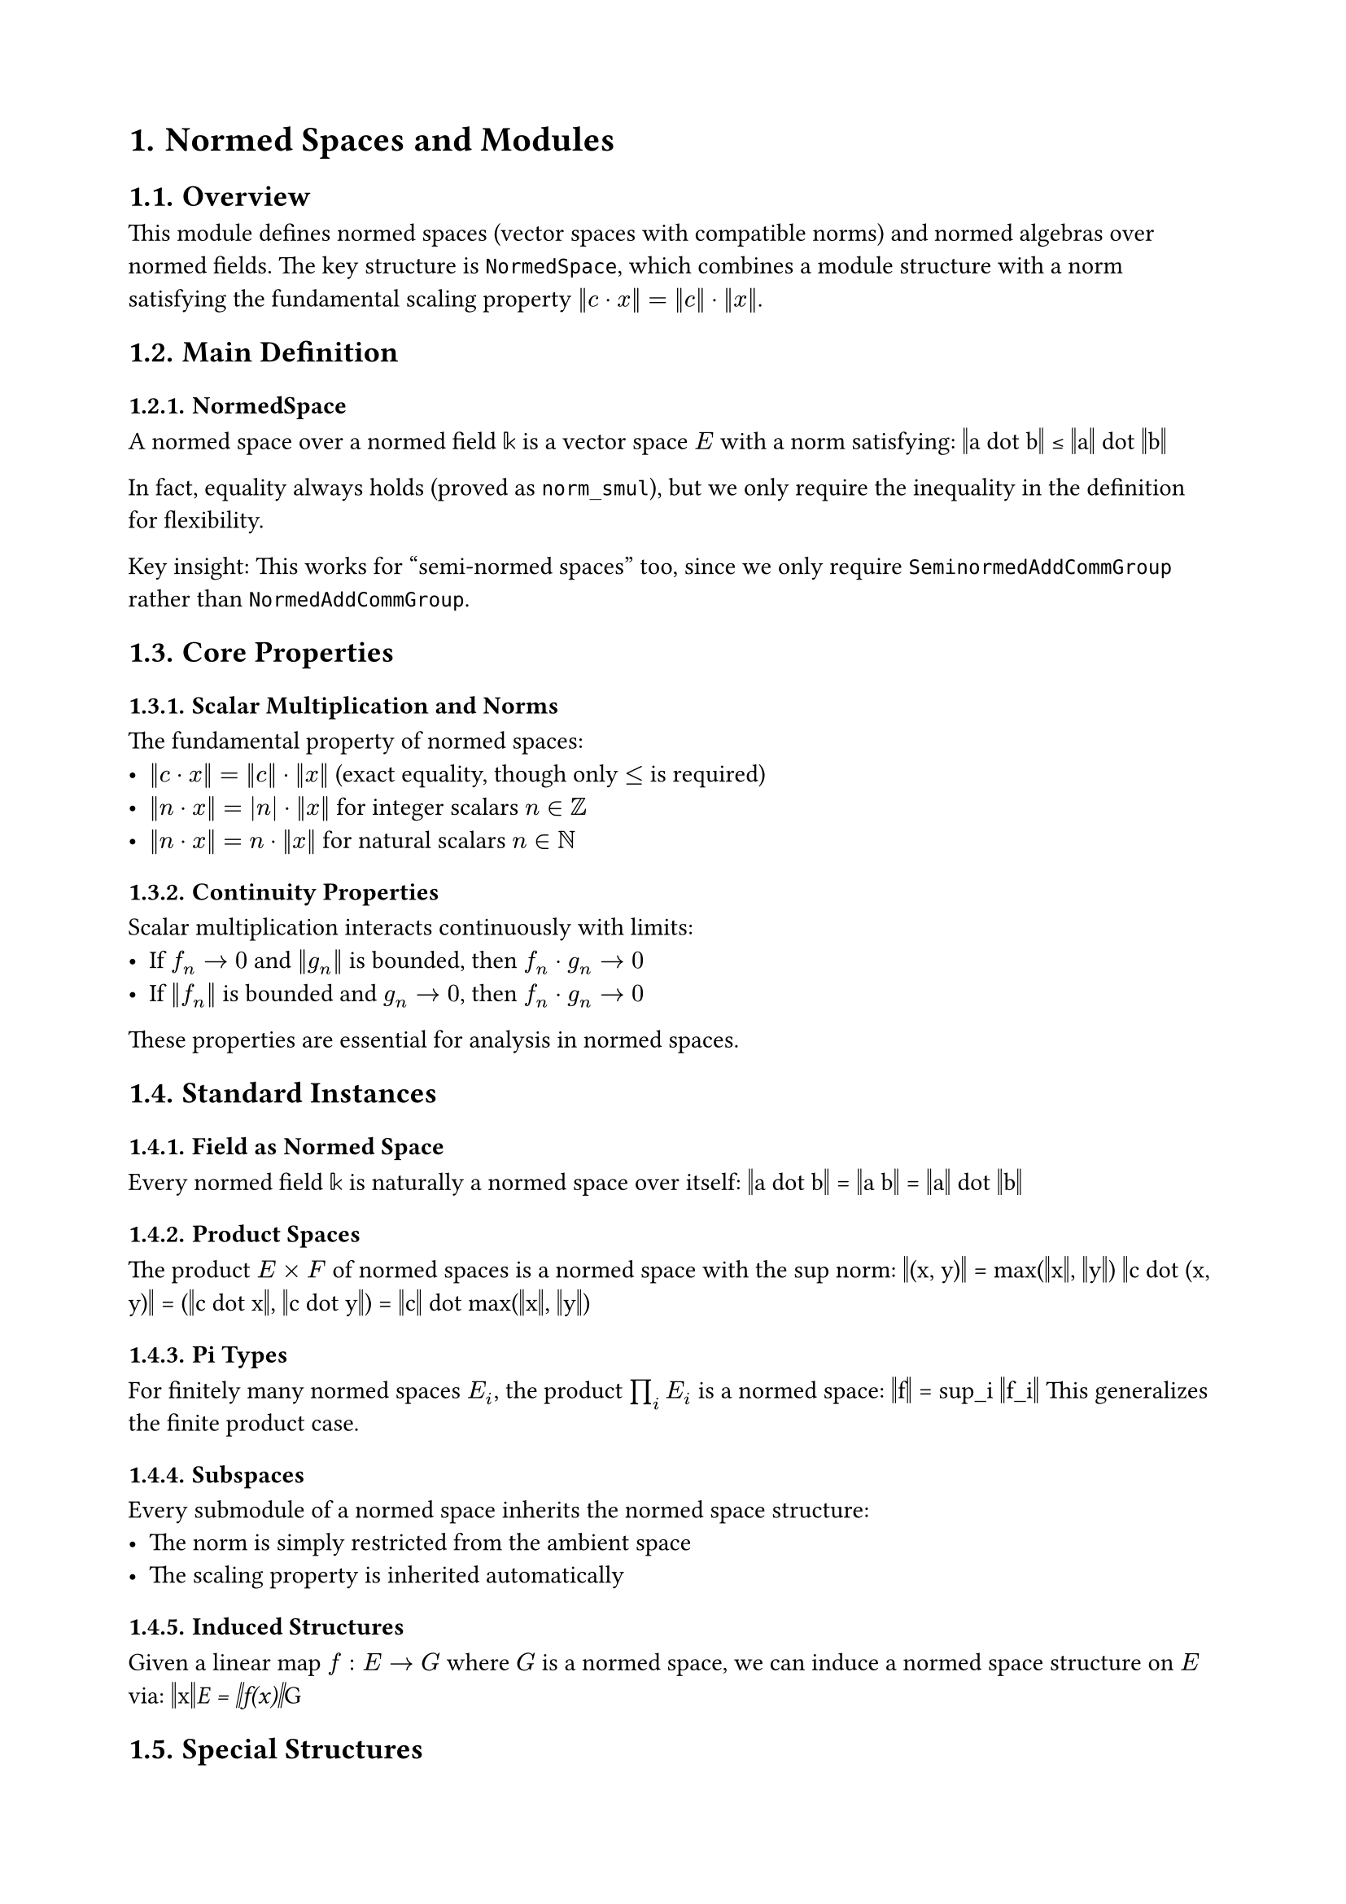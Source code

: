 #set document(title: "Normed Spaces and Modules")
#set heading(numbering: "1.")
#set page(margin: 2cm)

= Normed Spaces and Modules

== Overview

This module defines normed spaces (vector spaces with compatible norms) and normed algebras over normed fields. The key structure is `NormedSpace`, which combines a module structure with a norm satisfying the fundamental scaling property $‖c dot x‖ = ‖c‖ dot ‖x‖$.

== Main Definition

=== NormedSpace
A normed space over a normed field $𝕜$ is a vector space $E$ with a norm satisfying:
$$‖a dot b‖ ≤ ‖a‖ dot ‖b‖$$

In fact, equality always holds (proved as `norm_smul`), but we only require the inequality in the definition for flexibility.

Key insight: This works for "semi-normed spaces" too, since we only require `SeminormedAddCommGroup` rather than `NormedAddCommGroup`.

== Core Properties

=== Scalar Multiplication and Norms
The fundamental property of normed spaces:
- $‖c dot x‖ = ‖c‖ dot ‖x‖$ (exact equality, though only $≤$ is required)
- $‖n dot x‖ = |n| dot ‖x‖$ for integer scalars $n in ℤ$
- $‖n dot x‖ = n dot ‖x‖$ for natural scalars $n in ℕ$

=== Continuity Properties
Scalar multiplication interacts continuously with limits:
- If $f_n → 0$ and $‖g_n‖$ is bounded, then $f_n dot g_n → 0$
- If $‖f_n‖$ is bounded and $g_n → 0$, then $f_n dot g_n → 0$

These properties are essential for analysis in normed spaces.

== Standard Instances

=== Field as Normed Space
Every normed field $𝕜$ is naturally a normed space over itself:
$$‖a dot b‖ = ‖a b‖ = ‖a‖ dot ‖b‖$$

=== Product Spaces
The product $E × F$ of normed spaces is a normed space with the sup norm:
$$‖(x, y)‖ = max(‖x‖, ‖y‖)$$
$$‖c dot (x, y)‖ = (‖c dot x‖, ‖c dot y‖) = ‖c‖ dot max(‖x‖, ‖y‖)$$

=== Pi Types
For finitely many normed spaces $E_i$, the product $∏_i E_i$ is a normed space:
$$‖f‖ = sup_i ‖f_i‖$$
This generalizes the finite product case.

=== Subspaces
Every submodule of a normed space inherits the normed space structure:
- The norm is simply restricted from the ambient space
- The scaling property is inherited automatically

=== Induced Structures
Given a linear map $f : E → G$ where $G$ is a normed space, we can induce a normed space structure on $E$ via:
$$‖x‖_E = ‖f(x)‖_G$$

== Special Structures

=== Opposite Spaces
The multiplicative opposite $E^"op"$ of a normed space is itself a normed space with the same norm.

=== Separation Quotient
The separation quotient (identifying points at distance 0) preserves the normed space structure.

=== ULift
The universe lift of a normed space retains its normed space structure.

== Nontrivially Normed Spaces

When $𝕜$ is a nontrivially normed field and $E$ is nontrivial:

=== Unboundedness
For any $c in ℝ$, there exists $x in E$ with $‖x‖ > c$.

Proof idea: Take any nonzero $x_0$, then scale by large $r in 𝕜$:
$$‖r dot x_0‖ = ‖r‖ dot ‖x_0‖$$
Since $𝕜$ is unbounded, we can make this arbitrarily large.

=== Noncompactness
Consequences of unboundedness:
- The universal set is not bounded
- The cobounded filter is non-trivial ($"NeBot"$)
- The space is not compact

=== Infinitude
Any nontrivially normed field must be infinite (cannot be finite).

== Discrete Subgroups

=== Integer Multiples
For a normed space over $ℚ$, the additive subgroup $ℤ dot e$ (integer multiples of $e ≠ 0$) has discrete topology.

This is because $‖k dot e‖ = |k| dot ‖e‖$, so distinct integer multiples are separated by at least $‖e‖$.

== Type Class Hierarchy

The instance hierarchy:
```
NormedSpace 𝕜 E
    ↓
NormSMulClass 𝕜 E
    ↓
IsBoundedSMul 𝕜 E
```

Special instances with priorities:
- Priority 100: `NormedSpace.toNormSMulClass`
- Priority 75: `SubmoduleClass.toNormedSpace`

== Applications

Normed spaces are fundamental for:
- *Functional Analysis*: Banach spaces, Hilbert spaces
- *Differential Calculus*: Derivatives in infinite dimensions
- *Operator Theory*: Bounded linear operators
- *Approximation Theory*: Best approximation problems
- *PDEs*: Solution spaces for differential equations

== Design Notes

The definition requires only the inequality $‖a dot b‖ ≤ ‖a‖ dot ‖b‖$ rather than equality, making it easier to verify instances. The equality is then proved as a theorem. This design choice simplifies the construction of normed spaces while maintaining full strength in applications.